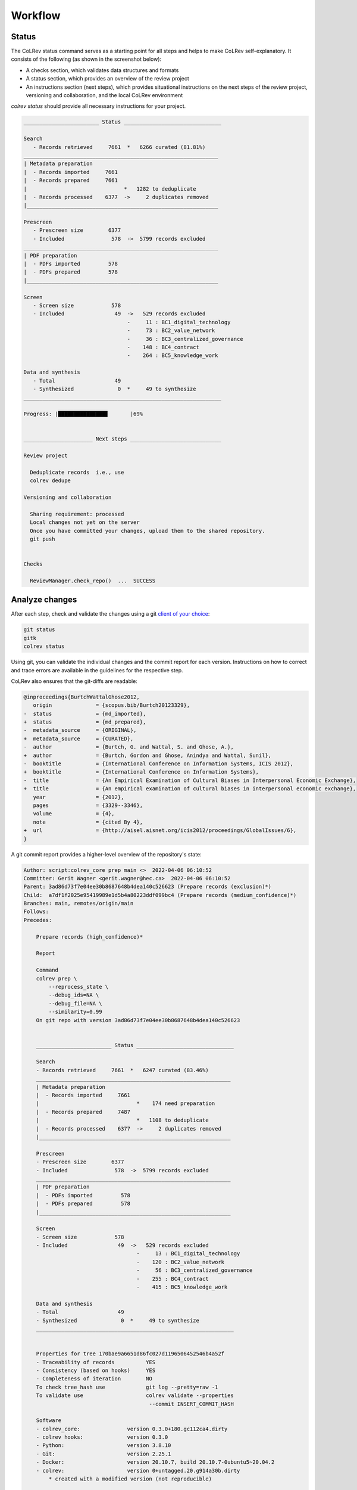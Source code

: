 
Workflow
==================================


.. figure:: ../../../figures/workflow.svg
   :width: 400
   :align: center
   :alt: Workflow cycle


Status
-------------------------------

The CoLRev status command serves as a starting point for all steps and helps to make CoLRev self-explanatory.
It consists of the following (as shown in the screenshot below):

- A checks section, which validates data structures and formats
- A status section, which provides an overview of the review project
- An instructions section (next steps), which provides situational instructions on the next steps of the review project, versioning and collaboration, and the local CoLRev environment

`colrev status` should provide all necessary instructions for your project.

.. code::

   ________________________ Status _______________________________

   Search
      - Records retrieved     7661  *   6266 curated (81.81%)
   ______________________________________________________________
   | Metadata preparation
   |  - Records imported     7661
   |  - Records prepared     7661
   |                               *   1282 to deduplicate
   |  - Records processed    6377  ->     2 duplicates removed
   |_____________________________________________________________

   Prescreen
      - Prescreen size        6377
      - Included               578  ->  5799 records excluded
   ______________________________________________________________
   | PDF preparation
   |  - PDFs imported         578
   |  - PDFs prepared         578
   |_____________________________________________________________

   Screen
      - Screen size            578
      - Included                49  ->   529 records excluded
                                    -     11 : BC1_digital_technology
                                    -     73 : BC2_value_network
                                    -     36 : BC3_centralized_governance
                                    -    148 : BC4_contract
                                    -    264 : BC5_knowledge_work

   Data and synthesis
      - Total                   49
      - Synthesized              0  *     49 to synthesize
   _______________________________________________________________

   Progress: |███████████████▊       |69%


   ______________________ Next steps _____________________________

   Review project

     Deduplicate records  i.e., use
     colrev dedupe

   Versioning and collaboration

     Sharing requirement: processed
     Local changes not yet on the server
     Once you have committed your changes, upload them to the shared repository.
     git push


   Checks

     ReviewManager.check_repo()  ...  SUCCESS




Analyze changes
-------------------------

After each step, check and validate the changes using a git `client of your choice <https://git-scm.com/downloads/guis>`_:

.. code-block:: bash

      git status
      gitk
      colrev status

Using git, you can validate the individual changes and the commit report for each version.
Instructions on how to correct and trace errors are available in the guidelines for the respective step.

CoLRev also ensures that the git-diffs are readable:

.. code-block:: diff

   @inproceedings{BurtchWattalGhose2012,
      origin              = {scopus.bib/Burtch20123329},
   -  status              = {md_imported},
   +  status              = {md_prepared},
   -  metadata_source     = {ORIGINAL},
   +  metadata_source     = {CURATED},
   -  author              = {Burtch, G. and Wattal, S. and Ghose, A.},
   +  author              = {Burtch, Gordon and Ghose, Anindya and Wattal, Sunil},
   -  booktitle           = {International Conference on Information Systems, ICIS 2012},
   +  booktitle           = {International Conference on Information Systems},
   -  title               = {An Empirical Examination of Cultural Biases in Interpersonal Economic Exchange},
   +  title               = {An empirical examination of cultural biases in interpersonal economic exchange},
      year                = {2012},
      pages               = {3329--3346},
      volume              = {4},
      note                = {cited By 4},
   +  url                 = {http://aisel.aisnet.org/icis2012/proceedings/GlobalIssues/6},
   }


A git commit report provides a higher-level overview of the repository's state:

.. code-block:: diff

    Author: script:colrev_core prep main <>  2022-04-06 06:10:52
    Committer: Gerit Wagner <gerit.wagner@hec.ca>  2022-04-06 06:10:52
    Parent: 3ad86d73f7e04ee30b8687648b4dea140c526623 (Prepare records (exclusion)*)
    Child:  a7df1f2025e95419989e1d5b4a80223ddf099bc4 (Prepare records (medium_confidence)*)
    Branches: main, remotes/origin/main
    Follows:
    Precedes:

        Prepare records (high_confidence)*

        Report

        Command
        colrev prep \
            --reprocess_state \
            --debug_ids=NA \
            --debug_file=NA \
            --similarity=0.99
        On git repo with version 3ad86d73f7e04ee30b8687648b4dea140c526623


        ________________________ Status _______________________________

        Search
        - Records retrieved     7661  *   6247 curated (83.46%)
        ______________________________________________________________
        | Metadata preparation
        |  - Records imported     7661
        |                               *    174 need preparation
        |  - Records prepared     7487
        |                               *   1108 to deduplicate
        |  - Records processed    6377  ->     2 duplicates removed
        |_____________________________________________________________

        Prescreen
        - Prescreen size        6377
        - Included               578  ->  5799 records excluded
        ______________________________________________________________
        | PDF preparation
        |  - PDFs imported         578
        |  - PDFs prepared         578
        |_____________________________________________________________

        Screen
        - Screen size            578
        - Included                49  ->   529 records excluded
                                        -     13 : BC1_digital_technology
                                        -    120 : BC2_value_network
                                        -     56 : BC3_centralized_governance
                                        -    255 : BC4_contract
                                        -    415 : BC5_knowledge_work

        Data and synthesis
        - Total                   49
        - Synthesized              0  *     49 to synthesize
        _______________________________________________________________


        Properties for tree 170bae9a6651d86fc027d1196506452546b4a52f
        - Traceability of records          YES
        - Consistency (based on hooks)     YES
        - Completeness of iteration        NO
        To check tree_hash use             git log --pretty=raw -1
        To validate use                    colrev validate --properties
                                            --commit INSERT_COMMIT_HASH

        Software
        - colrev_core:               version 0.3.0+180.gc112ca4.dirty
        - colrev hooks:              version 0.3.0
        - Python:                    version 3.8.10
        - Git:                       version 2.25.1
        - Docker:                    version 20.10.7, build 20.10.7-0ubuntu5~20.04.2
        - colrev:                    version 0+untagged.20.g914a30b.dirty
            * created with a modified version (not reproducible)

        Processing report

        Detailed report


        2022-04-06 12:08:30 [INFO] Dropped eissn field
        2022-04-06 12:08:30 [INFO] Dropped earlyaccessdate field

        ...
